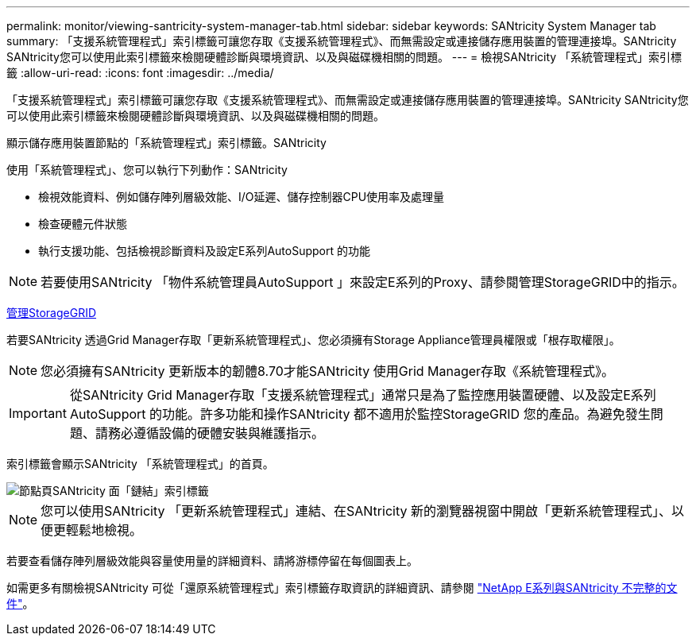 ---
permalink: monitor/viewing-santricity-system-manager-tab.html 
sidebar: sidebar 
keywords: SANtricity System Manager tab 
summary: 「支援系統管理程式」索引標籤可讓您存取《支援系統管理程式》、而無需設定或連接儲存應用裝置的管理連接埠。SANtricity SANtricity您可以使用此索引標籤來檢閱硬體診斷與環境資訊、以及與磁碟機相關的問題。 
---
= 檢視SANtricity 「系統管理程式」索引標籤
:allow-uri-read: 
:icons: font
:imagesdir: ../media/


[role="lead"]
「支援系統管理程式」索引標籤可讓您存取《支援系統管理程式》、而無需設定或連接儲存應用裝置的管理連接埠。SANtricity SANtricity您可以使用此索引標籤來檢閱硬體診斷與環境資訊、以及與磁碟機相關的問題。

顯示儲存應用裝置節點的「系統管理程式」索引標籤。SANtricity

使用「系統管理程式」、您可以執行下列動作：SANtricity

* 檢視效能資料、例如儲存陣列層級效能、I/O延遲、儲存控制器CPU使用率及處理量
* 檢查硬體元件狀態
* 執行支援功能、包括檢視診斷資料及設定E系列AutoSupport 的功能



NOTE: 若要使用SANtricity 「物件系統管理員AutoSupport 」來設定E系列的Proxy、請參閱管理StorageGRID中的指示。

xref:../admin/index.adoc[管理StorageGRID]

若要SANtricity 透過Grid Manager存取「更新系統管理程式」、您必須擁有Storage Appliance管理員權限或「根存取權限」。


NOTE: 您必須擁有SANtricity 更新版本的韌體8.70才能SANtricity 使用Grid Manager存取《系統管理程式》。


IMPORTANT: 從SANtricity Grid Manager存取「支援系統管理程式」通常只是為了監控應用裝置硬體、以及設定E系列AutoSupport 的功能。許多功能和操作SANtricity 都不適用於監控StorageGRID 您的產品。為避免發生問題、請務必遵循設備的硬體安裝與維護指示。

索引標籤會顯示SANtricity 「系統管理程式」的首頁。

image::../media/nodes_page_santricity_tab.png[節點頁SANtricity 面「鏈結」索引標籤]


NOTE: 您可以使用SANtricity 「更新系統管理程式」連結、在SANtricity 新的瀏覽器視窗中開啟「更新系統管理程式」、以便更輕鬆地檢視。

若要查看儲存陣列層級效能與容量使用量的詳細資料、請將游標停留在每個圖表上。

如需更多有關檢視SANtricity 可從「還原系統管理程式」索引標籤存取資訊的詳細資訊、請參閱 https://mysupport.netapp.com/info/web/ECMP1658252.html["NetApp E系列與SANtricity 不完整的文件"^]。
